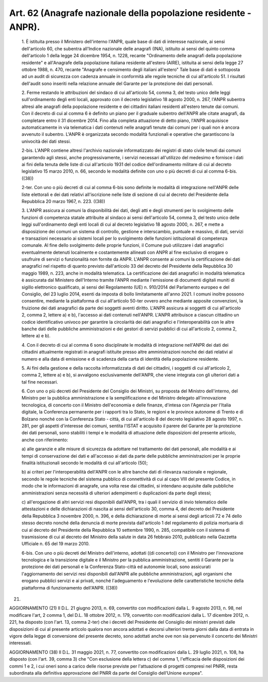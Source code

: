 Art. 62  (Anagrafe nazionale della popolazione residente - ANPR). 
^^^^^^^^^^^^^^^^^^^^^^^^^^^^^^^^^^^^^^^^^^^^^^^^^^^^^^^^^^^^^^^^^^


  1\. È istituita presso il Ministero dell'interno l'ANPR, quale base di dati di  interesse  nazionale,  ai  sensi  dell'articolo  60,  che subentra all'Indice nazionale  delle  anagrafi  (INA),  istituito  ai sensi del quinto comma dell'articolo 1 della legge 24 dicembre  1954, n.  1228,  recante  "Ordinamento  delle  anagrafi  della  popolazione residente"  e  all'Anagrafe  della  popolazione  italiana   residente all'estero (AIRE), istituita ai sensi della legge 27 ottobre 1988, n. 470, recante "Anagrafe e censimento degli italiani  all'estero"  Tale base di dati è sottoposta ad  un  audit  di  sicurezza  con  cadenza annuale in conformità alle regole tecniche di cui all'articolo 51. I risultati  dell'audit  sono  inseriti  nella  relazione  annuale  del Garante per la protezione dei dati personali. 

  2\. Ferme restando le attribuzioni del sindaco di  cui  all'articolo 54, comma 3, del testo unico delle leggi sull'ordinamento degli  enti locali, approvato con il decreto legislativo 18 agosto 2000, n.  267, l'ANPR subentra altresì alle anagrafi della popolazione residente  e dei cittadini italiani residenti all'estero tenute dai comuni. Con il decreto di cui al comma 6  è  definito  un  piano  per  il  graduale subentro dell'ANPR alle citate anagrafi, da completare  entro  il  31 dicembre 2014. Fino alla completa attuazione di detto  piano,  l'ANPR acquisisce automaticamente in via telematica i dati  contenuti  nelle anagrafi tenute dai comuni per i quali  non  è  ancora  avvenuto  il subentro.  L'ANPR  è  organizzata  secondo  modalità  funzionali  e operative che garantiscono la univocità dei dati stessi. 

  2-bis\. L'ANPR contiene altresì l'archivio nazionale informatizzato dei registri di  stato  civile  tenuti  dai  comuni  garantendo  agli stessi, anche progressivamente, i servizi necessari all'utilizzo  del medesimo e fornisce i dati ai fini della tenuta delle  liste  di  cui all'articolo 1931 del codice  dell'ordinamento  militare  di  cui  al decreto legislativo 15  marzo  2010,  n.  66,  secondo  le  modalità definite con uno o più decreti di cui al comma 6-bis. ((38)) 

  2-ter\. Con uno o più decreti di cui al comma 6-bis  sono  definite le modalità di integrazione nell'ANPR delle liste elettorali  e  dei dati relativi all'iscrizione nelle liste di sezione di cui al decreto del Presidente della Repubblica 20 marzo 1967, n. 223. ((38)) 

  3\. L'ANPR assicura ai comuni la disponibilità dei dati, degli atti e degli strumenti per lo svolgimento  delle  funzioni  di  competenza statale attribuite al sindaco ai sensi dell'articolo 54, comma 3, del testo unico delle leggi sull'ordinamento degli enti locali di cui  al decreto legislativo 18 agosto 2000, n. 267, e  mette  a  disposizione dei comuni un sistema di controllo, gestione e interscambio, puntuale e massivo, di dati,  servizi  e  transazioni  necessario  ai  sistemi locali per lo svolgimento delle funzioni istituzionali di  competenza comunale. Al fine dello svolgimento delle proprie funzioni, il Comune può utilizzare i dati anagrafici eventualmente detenuti localmente e costantemente allineati con ANPR  al  fine  esclusivo  di  erogare  o usufruire di servizi o funzionalità  non  fornite  da  ANPR.  L'ANPR consente ai comuni la certificazione dei dati anagrafici nel rispetto di quanto previsto dall'articolo 33 del decreto del Presidente  della Repubblica 30 maggio 1989, n. 223, anche in modalità telematica.  La certificazione  dei  dati  anagrafici  in  modalità  telematica   è assicurata  dal  Ministero  dell'Interno  tramite   l'ANPR   mediante l'emissione di  documenti  digitali  muniti  di  sigillo  elettronico qualificato, ai sensi del Regolamento (UE) n. 910/2014 del Parlamento europeo e del Consiglio, del 23 luglio 2014,  esenti  da  imposta  di bollo  limitatamente  all'anno  2021.  I   comuni   inoltre   possono consentire, mediante la piattaforma di cui all'articolo 50-ter ovvero anche mediante apposite convenzioni, la fruizione dei dati anagrafici da parte dei soggetti aventi diritto. L'ANPR assicura ai soggetti  di cui all'articolo 2, comma 2, lettere  a)  e  b),  l'accesso  ai  dati contenuti nell'ANPR. L'ANPR attribuisce a ciascun cittadino un codice identificativo  univoco  per  garantire  la  circolarità  dei   dati anagrafici e l'interoperabilità  con  le  altre  banche  dati  delle pubbliche amministrazioni e dei gestori di servizi  pubblici  di  cui all'articolo 2, comma 2, lettere a) e b). 

  4\. Con il decreto di cui al comma 6 sono disciplinate le  modalità di  integrazione  nell'ANPR  dei  dati  dei   cittadini   attualmente registrati in anagrafi istituite presso altre amministrazioni nonché dei dati relativi al numero e alla data di emissione  e  di  scadenza della carta di identità della popolazione residente. 

  5\. Ai fini della gestione e della raccolta informatizzata  di  dati dei cittadini, i soggetti di cui all'articolo 2, comma 2, lettere  a) e b), si avvalgono esclusivamente dell'ANPR, che viene integrata  con gli ulteriori dati a tal fine necessari. 

  6\. Con  uno  o  più  decreti  del  Presidente  del  Consiglio  dei Ministri, su proposta del Ministro dell'interno, del Ministro per  la pubblica amministrazione e la semplificazione e del Ministro delegato all'innovazione   tecnologica,   di   concerto   con   il    Ministro dell'economia e delle finanze, d'intesa con  l'Agenzia  per  l'Italia digitale, la Conferenza permanente per i rapporti tra  lo  Stato,  le regioni e le province autonome di Trento e di Bolzano nonché con  la Conferenza  Stato  -  città,  di  cui  all'articolo  8  del  decreto legislativo 28 agosto 1997, n. 281, per gli aspetti  d'interesse  dei comuni, sentita l'ISTAT e acquisito il  parere  del  Garante  per  la protezione dei dati personali, sono stabiliti i tempi e le  modalità di attuazione delle disposizioni del  presente  articolo,  anche  con riferimento: 

  a\) alle garanzie e alle  misure  di  sicurezza  da  adottare  nel trattamento  dei  dati  personali,  alle  modalità  e  ai  tempi  di conservazione dei dati e all'accesso ai dati da parte delle pubbliche amministrazioni per le proprie  finalità  istituzionali  secondo  le modalità di cui all'articolo (50); 

  b\) ai criteri per  l'interoperabilità  dell'ANPR  con  le  altre banche dati di rilevanza nazionale e  regionale,  secondo  le  regole tecniche del sistema pubblico di connettività di cui  al  capo  VIII del presente Codice, in modo che le  informazioni  di  anagrafe,  una volta rese dai cittadini,  si  intendano  acquisite  dalle  pubbliche amministrazioni  senza  necessità   di   ulteriori   adempimenti   o duplicazioni da parte degli stessi; 

  c\) all'erogazione di altri servizi  resi  disponibili  dall'ANPR, tra i quali il servizio di  invio  telematico  delle  attestazioni  e delle dichiarazioni di nascita ai sensi dell'articolo  30,  comma  4, del decreto del Presidente della Repubblica 3 novembre 2000, n.  396, e della dichiarazione di morte ai sensi degli articoli 72 e 74  dello stesso decreto nonché della denuncia di morte prevista dall'articolo 1 del  regolamento  di  polizia  mortuaria  di  cui  al  decreto  del Presidente della Repubblica 10 settembre 1990,  n.  285,  compatibile con il sistema di trasmissione di cui al decreto del  Ministro  della salute in data 26 febbraio 2010, pubblicato nella Gazzetta  Ufficiale n. 65 del 19 marzo 2010. 

  6-bis\. Con uno o più decreti del Ministro  dell'interno,  adottati ((di concerto)) con il Ministro per l'innovazione  tecnologica  e  la transizione digitale e il Ministro per la  pubblica  amministrazione, sentiti il  Garante  per  la  protezione  dei  dati  personali  e  la Conferenza  Stato-città  ed  autonomie   locali,   sono   assicurati l'aggiornamento dei servizi resi disponibili dall'ANPR alle pubbliche amministrazioni, agli organismi che erogano  pubblici  servizi  e  ai privati, nonché l'adeguamento e l'evoluzione  delle  caratteristiche tecniche della piattaforma di funzionamento dell'ANPR. ((38)) 


(21) 


AGGIORNAMENTO (21) 
Il D.L. 21 giugno 2013, n. 69, convertito con  modificazioni  dalla L. 9 agosto 2013, n. 98, nel modificare l'art, 2 comma 1, del D.L. 18 ottobre 2012, n.  179,  convertito  con  modificazioni  dalla  L.  17 dicembre 2012, n. 221, ha disposto (con l'art. 13, comma 2-ter) che i decreti del Presidente del  Consiglio  dei  ministri  previsti  dalle disposizioni di cui al presente articolo qualora non ancora  adottati e decorsi ulteriori trenta giorni dalla data  di  entrata  in  vigore della legge di conversione del presente decreto, sono adottati  anche ove non sia pervenuto il concerto dei Ministri interessati. 


AGGIORNAMENTO (38) 
Il D.L. 31 maggio 2021, n. 77, convertito con  modificazioni  dalla L. 29 luglio 2021, n. 108, ha disposto (con l'art. 39, comma  3)  che "Con esclusione della lettera  c)  del  comma  1,  l'efficacia  delle disposizioni dei commi 1 e 2, i cui oneri sono a carico delle risorse previste per  l'attuazione  di  progetti  compresi  nel  PNRR,  resta subordinata alla  definitiva  approvazione  del  PNRR  da  parte  del Consiglio dell'Unione europea". 
